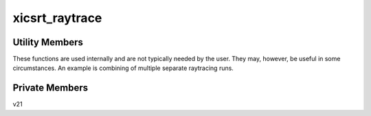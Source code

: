 xicsrt\_raytrace
================

.. automirmodule:: xicsrt.xicsrt_raytrace
    :members: raytrace, raytrace_multi
    :undoc-members:

Utility Members
-----------------

These functions are used internally and are not typically
needed by the user. They may, however, be useful in some
circumstances. An example is combining of multiple separate
raytracing runs.

.. automirmodule:: xicsrt.xicsrt_raytrace
    :members:
    :exclude-members: raytrace, raytrace_multi
    :undoc-members:
    :noindex:
    :nodocstring:

Private Members
-----------------

.. automirmodule:: xicsrt.xicsrt_raytrace
    :members:
    :private-members:
    :undoc-members:
    :noindex:
    :nodocstring:

v21